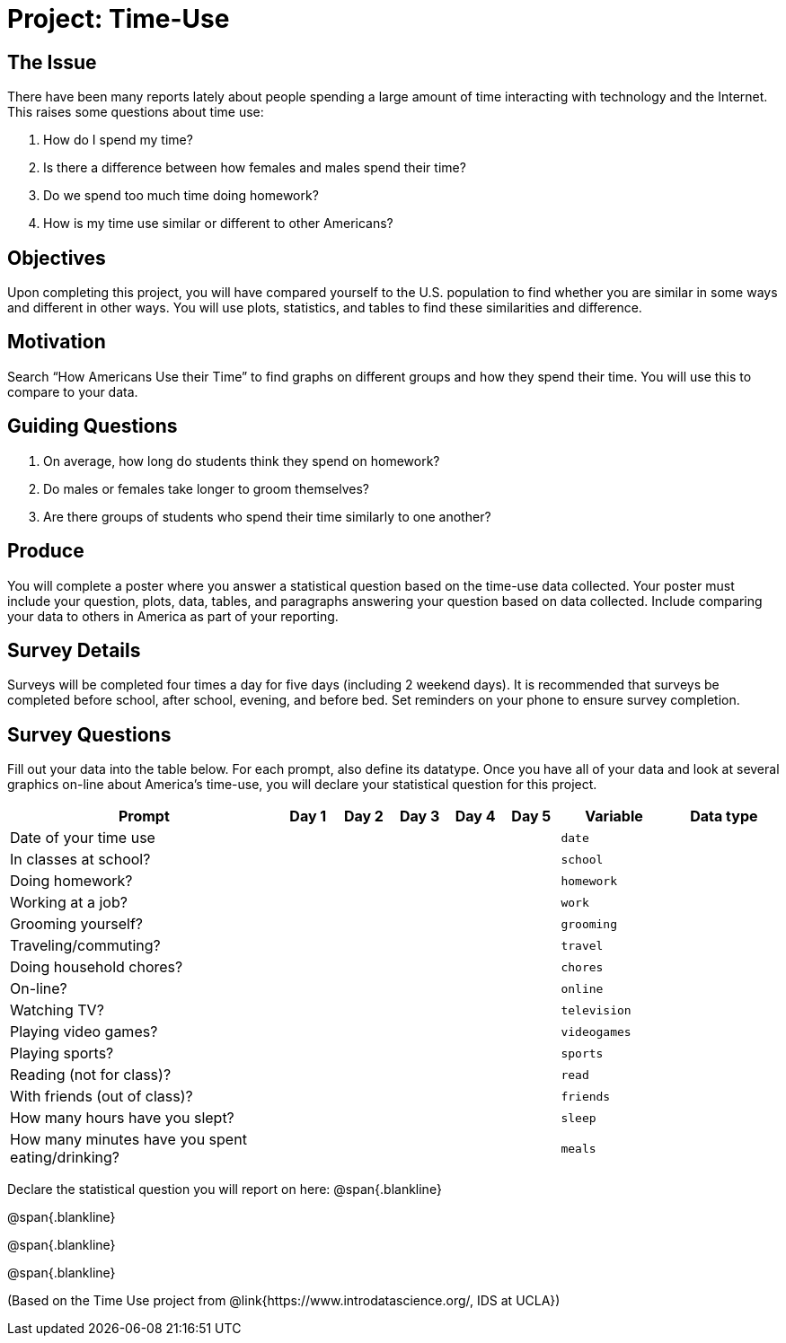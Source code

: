 = Project: Time-Use

== The Issue

There have been many reports lately about people spending a large amount of time interacting with technology and the Internet. This raises some questions about time use:

. How do I spend my time?
. Is there a difference between how females and males spend their time?
. Do we spend too much time doing homework?
. How is my time use similar or different to other Americans?

== Objectives

Upon completing this project, you will have compared yourself to the U.S. population to find whether you are similar in some ways and different in other ways. You will use plots, statistics, and tables to find these similarities and difference.

== Motivation

Search “How Americans Use their Time” to find graphs on different groups and how they spend their time. You will use this to compare to your data.

== Guiding Questions
. On average, how long do students think they spend on homework?
. Do males or females take longer to groom themselves?
. Are there groups of students who spend their time similarly to one another?

== Produce

You will complete a poster where you answer a statistical question based on the time-use data collected. Your poster must include your question, plots, data, tables, and paragraphs answering your question based on data collected. Include comparing your data to others in America as part of your reporting.

== Survey Details

Surveys will be completed four times a day for five days (including 2 weekend days). It is recommended that surveys be completed before school, after school, evening, and before bed. Set reminders on your phone to ensure survey completion.

== Survey Questions

Fill out your data into the table below. For each prompt, also define its datatype. Once you have all of your data and look at several graphics on-line about America’s time-use, you will declare your statistical question for this project.

[cols="5,1,1,1,1,1,2,2", options="header"]
|===
| Prompt 					| Day 1 | Day 2 | Day 3 | Day 4 | Day 5 | Variable 	| Data type
| Date of your time use 	|		|		|		|		|		| `date` 	|
| In classes at school?		|		|		|		|		|		| `school`	|
| Doing homework?			|		|		|		|		|		| `homework`|
| Working at a job?			|		|		|		|		|		| `work`	|
| Grooming yourself?		| 		|		|		|		|		| `grooming`|
| Traveling/commuting?		|		|		|		|		|		| `travel`	|
| Doing household chores?	|		|		|		|		|		| `chores`	|
| On-line?					|		|		|		|		|		| `online`	|
| Watching TV?				|		|		|		|		|		| `television`|
| Playing video games?		|		|		|		|		|		| `videogames`|
| Playing sports?			|		|		|		|		|		| `sports`	|
| Reading (not for class)?	|		|		|		|		|		| `read`	|
| With friends (out of 
  class)? 					|		|		|		|		|		| `friends`	|
| How many hours have you 
  slept? 					|		|		|		|		|		| `sleep`	| 
| How many minutes have you 
  spent eating/drinking?	|		|		|		|		|		| `meals`	|
|===



Declare the statistical question you will report on here:
@span{.blankline}

@span{.blankline}

@span{.blankline}

@span{.blankline}

(Based on the Time Use project from @link{https://www.introdatascience.org/, IDS at UCLA})